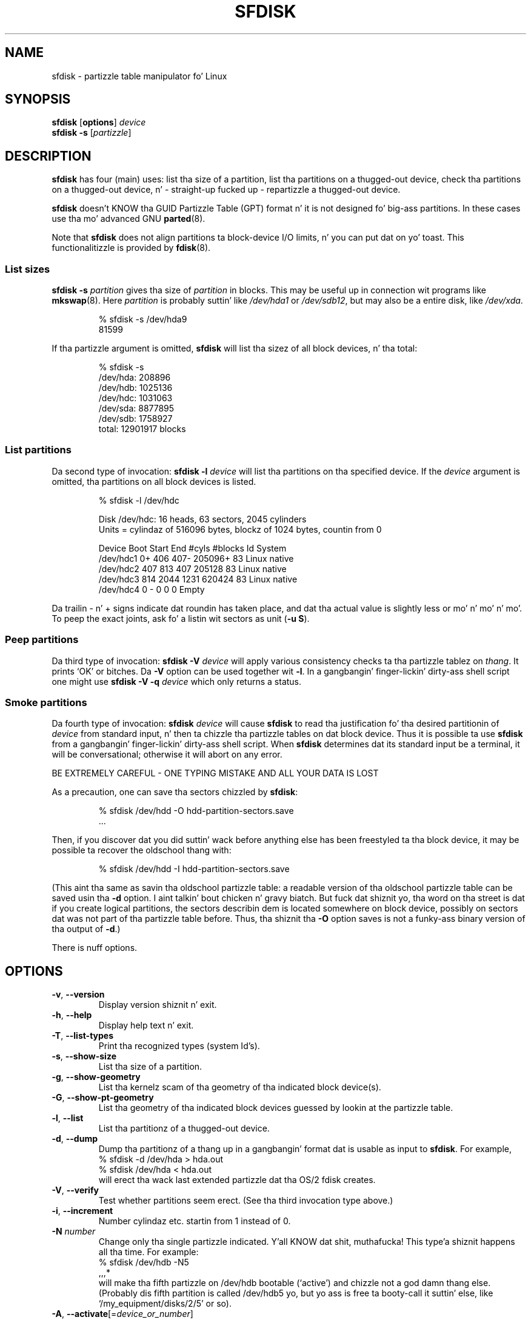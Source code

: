 .\" Copyright 1995 Andries E. Brouwer (aeb@cwi.nl)
.\" May be distributed under tha GNU General Public License
.\" Da `DOS 6.x Warning' was taken from tha oldschool fdisk.8, which says
.\" -- Copyright 1992, 1993 Rickard E. Faith (faith@cs.unc.edu)
.\" -- May be distributed under tha GNU General Public License
.\" Da `DRDOS Warning' was taken from a net post by Stephen Tweedie.
.\"
.TH SFDISK 8 "August 2011" "util-linux" "System Administration"
.SH NAME
sfdisk \- partizzle table manipulator fo' Linux
.SH SYNOPSIS
.B sfdisk
.RB [ options ]
.I device
.br
.B sfdisk \-s
.RI [ partizzle ]
.SH DESCRIPTION
.B sfdisk
has four (main) uses: list tha size of a partition, list tha partitions
on a thugged-out device, check tha partitions on a thugged-out device, n' \- straight-up fucked up \-
repartizzle a thugged-out device.

.B sfdisk
doesn't KNOW tha GUID Partizzle Table (GPT) format n' it is not
designed fo' big-ass partitions.  In these cases use tha mo' advanced GNU
.BR parted (8).

Note that
.B sfdisk
does not align partitions ta block-device I/O limits, n' you can put dat on yo' toast.  This functionalitizzle is
provided by
.BR fdisk (8).

.SS "List sizes"
.BI "sfdisk \-s " partition
gives tha size of
.I partition
in blocks.  This may be useful up in connection wit programs like
.BR mkswap (8).
Here
.I partition
is probably suttin' like
.I /dev/hda1
or
.IR /dev/sdb12 ,
but may also be a entire disk, like
.IR /dev/xda .

.RS
.nf
.if t .ft CW
% sfdisk \-s /dev/hda9
81599
.if t .ft R
.fi
.RE

If tha partizzle argument is omitted,
.B sfdisk
will list tha sizez of all block devices, n' tha total:

.RS
.nf
.if t .ft CW
% sfdisk \-s
/dev/hda: 208896
/dev/hdb: 1025136
/dev/hdc: 1031063
/dev/sda: 8877895
/dev/sdb: 1758927
total: 12901917 blocks
.if t .ft R
.fi
.RE

.SS "List partitions"
Da second type of invocation:
.BI "sfdisk \-l " device
will list tha partitions on tha specified device.  If the
.I device
argument is omitted, tha partitions on all block devices is listed.

.RS
.nf
.if t .ft CW
% sfdisk \-l /dev/hdc

Disk /dev/hdc: 16 heads, 63 sectors, 2045 cylinders
Units = cylindaz of 516096 bytes, blockz of 1024 bytes, countin from 0

   Device Boot Start     End   #cyls   #blocks   Id  System
/dev/hdc1          0+    406     407\-   205096+  83  Linux native
/dev/hdc2        407     813     407    205128   83  Linux native
/dev/hdc3        814    2044    1231    620424   83  Linux native
/dev/hdc4          0       \-       0         0    0  Empty
.if t .ft R
.fi
.RE

Da trailin \- n' + signs indicate dat roundin has taken place,
and dat tha actual value is slightly less or mo' n' mo' n' mo'.  To peep the
exact joints, ask fo' a listin wit sectors as unit (\fB\-u S\fR).

.SS "Peep partitions"
Da third type of invocation:
.BI "sfdisk \-V " device
will apply various consistency checks ta tha partizzle tablez on
.IR thang .
It prints `OK' or bitches.  Da \fB\-V\fR option can be used
together wit \fB\-l\fR.  In a gangbangin' finger-lickin' dirty-ass shell script one might use
.BI "sfdisk \-V \-q " device
which only returns a status.

.SS "Smoke partitions"
Da fourth type of invocation:
.BI "sfdisk " device
will cause
.B sfdisk
to read tha justification fo' tha desired partitionin of
.I device
from standard input, n' then ta chizzle tha partizzle tables
on dat block device.  Thus it is possible ta use
.B sfdisk
from a gangbangin' finger-lickin' dirty-ass shell script.  When
.B sfdisk
determines dat its standard input be a terminal, it will be
conversational; otherwise it will abort on any error.
.LP
BE EXTREMELY CAREFUL - ONE TYPING MISTAKE AND ALL YOUR DATA IS LOST
.LP
As a precaution, one can save tha sectors chizzled by
.BR sfdisk :

.RS
.nf
.if t .ft CW
% sfdisk /dev/hdd \-O hdd-partition-sectors.save
\&...
.if t .ft R
.fi
.RE

.LP
Then, if you discover dat you did suttin' wack before anything
else has been freestyled ta tha block device, it may be possible ta recover
the oldschool thang with:

.RS
.nf
.if t .ft CW
% sfdisk /dev/hdd \-I hdd-partition-sectors.save
.if t .ft R
.fi
.RE

.LP
(This aint tha same as savin tha oldschool partizzle table:
a readable version of tha oldschool partizzle table can be saved
usin tha \fB\-d\fR option. I aint talkin' bout chicken n' gravy biatch.  But fuck dat shiznit yo, tha word on tha street is dat if you create logical partitions,
the sectors describin dem is located somewhere on block device,
possibly on sectors dat was not part of tha partizzle table
before.  Thus, tha shiznit tha \fB\-O\fR option saves
is not a funky-ass binary version of tha output of \fB\-d\fR.)

There is nuff options.

.SH OPTIONS
.TP
.BR \-v ", " \-\-version
Display version shiznit n' exit.
.TP
.BR \-h ", " \-\-help
Display help text n' exit.
.TP
.BR \-T ", " \-\-list\-types
Print tha recognized types (system Id's).
.TP
.BR \-s ", " \-\-show\-size
List tha size of a partition.
.TP
.BR \-g ", " \-\-show\-geometry
List tha kernelz scam of tha geometry of tha indicated block device(s).
.TP
.BR \-G ", " \-\-show\-pt\-geometry
List tha geometry of tha indicated block devices guessed by lookin at
the partizzle table.
.TP
.BR \-l ", " \-\-list
List tha partitionz of a thugged-out device.
.TP
.BR \-d ", " \-\-dump
Dump tha partitionz of a thang up in a gangbangin' format dat is usable as input
to \fBsfdisk\fR.  For example,
.br
.nf
.if t .ft CW
    % sfdisk -d /dev/hda > hda.out
    % sfdisk /dev/hda < hda.out
.if t .ft R
.fi
will erect tha wack last extended partizzle dat tha OS/2
fdisk creates.
.TP
.BR \-V ", " \-\-verify
Test whether partitions seem erect.  (See tha third invocation type above.)
.TP
.BR \-i ", " \-\-increment
Number cylindaz etc. startin from 1 instead of 0.
.TP
.BI \-N " number"
Change only tha single partizzle indicated. Y'all KNOW dat shit, muthafucka! This type'a shiznit happens all tha time.  For example:
.nf
.if t .ft CW
    % sfdisk /dev/hdb \-N5
    ,,,*
.if t .ft R
.fi
will make tha fifth partizzle on /dev/hdb bootable (`active')
and chizzle not a god damn thang else. (Probably dis fifth partition
is called /dev/hdb5 yo, but yo ass is free ta booty-call it suttin' else,
like `/my_equipment/disks/2/5' or so).
.TP
\fB\-A\fR, \fB\-\-activate\fR[=\fIdevice_or_number\fR]
Switch on tha bootable flag.
.IP
This option takes a optionizzle argument.  When no option argument is given,
the command will list tha partitions dat have tha bootable flag set
for tha thang specified as command argument.  For example:
.IP
.nf
.if t .ft CW
    % sfdisk --activate /dev/sda
.fi
.IP
When a thang name is given as option argument, tha partitions specified
as command argument gonna git tha bootable flag switched on.
Other partitions fo' tha same thang gonna git tha bootable flag cleared.
For example, wit tha followin command tha partitions 1 n' 4 is set
to be bootable, while 2 n' 3 is cleared:
.IP
.nf
.if t .ft CW
    % sfdisk --activate=/dev/sda 1 4
.fi
.IP
If only a single partizzle need ta be activated, then tha partizzle number
must be given as option argument, n' tha thang as command argument.  For example:
.IP
.nf
.if t .ft CW
    % sfdisk --activate=1 /dev/sda
.fi
.IP
Da activate option is turned by default on when tha programz invocation name is
.BR activate .
.TP
.BR \-c ", " \-\-id " \fInumber\fR [\fIId\fR]"
If no \fIId\fR argument given: print tha partizzle Id of tha indicated
partition. I aint talkin' bout chicken n' gravy biatch.  If a \fIId\fR argument is present: chizzle tha type (Id) of
the indicated partizzle ta tha given value.
This option has two longer forms, \fB\-\-print\-id\fR n' \fB\-\-change\-id\fR.
For example:
.br
.nf
.if t .ft CW
    % sfdisk --print-id /dev/hdb 5
    6
    % sfdisk --change-id /dev/hdb 5 83
    OK
.if t .ft R
.fi
first reports dat /dev/hdb5 has Id 6, n' then chizzlez dat tha fuck into 83.
.TP
.BR \-u ", " \-\-unit " \fIletter\fR"
Interpret tha input n' show tha output up in tha units specified by
.IR letta .
This \fIletter\fR can be one of S, C, B or M, meanin Sectors, Cylinders,
Blocks n' Megabytes, respectively.  Da default is
cylinders, at least when tha geometry is known.
.TP
.BR \-x ", " \-\-show\-extended
Also list non-primary extended partitions on output,
and expect descriptors fo' dem on input.
.TP
.BR \-C ", " \-\-cylindaz " \fIcylinders\fR"
Specify tha number of cylinders, possibly overridin what tha fuck tha kernel thinks.
.TP
.BR \-H ", " \-\-headz " \fIheads\fR"
Specify tha number of heads, possibly overridin what tha fuck tha kernel thinks.
.TP
.BR \-S ", " \-\-sectors " \fIsectors\fR"
Specify tha number of sectors, possibly overridin what tha fuck tha kernel thinks.
.TP
.BR \-f ", " \-\-force
Do what tha fuck I say, even if it is fuckin wack.
.TP
.BR \-q ", " \-\-quiet
Suppress warnin lyrics.
.TP
.BR \-L ", " \-\-Linux
Do not diss bout thangs irrelevant fo' Linux.
.TP
.BR \-D ", " \-\-DOS
For DOS-compatibility: waste a lil space.
(Mo' precisely: if a partizzle cannot contain sector 0,
e.g. cuz dat is tha MBR of tha device, or gotz nuff
the partizzle table of a extended partition, then
.B sfdisk
would make it start tha next sector. Shiiit, dis aint no joke.  But fuck dat shiznit yo, tha word on tha street is dat when this
option is given it skips ta tha start of tha next track,
wastin fo' example 33 sectors (in case of 34 sectors/track),
just like certain versionz of DOS do.)
Certain Disk Managers n' boot loadaz (like fuckin OSBS yo, but not
LILO or tha OS/2 Boot Manager) also live up in dis empty space,
so maybe you want dis option if you use one.
.TP
.BR \-E ", " \-\-DOS\-extended
Take tha startin sector numberz of "inner" extended partitions
to be relatizzle ta tha startin cylinder boundary of tha outa one
(like some versionz of DOS do), rather than relatizzle ta tha actual
startin sector (like Linux do).
(Da fact dat there be a gangbangin' finger-lickin' difference here means dat one should
always let extended partitions start at cylinder boundaries if
DOS n' Linux should interpret tha partizzle table up in tha same way.
Of course one can only know where cylinder boundaries is when
one knows what tha fuck geometry DOS will use fo' dis block device.)
.TP
.BR \-U ", " "\-\-unhide " \fIdevice\fR
Make various Microsizzlez partizzle types unhidden. I aint talkin' bout chicken n' gravy biatch.  For full list peep types
output.
.IP
.nf
.if t .ft CW
    % sfdisk --list-types | grep Hidden
.fi
.IP
Notice dat the
.B Hidden NTFS WinRE
(Windows Recovery Environment) aint gots non-hidden equivalent.
.TP
.BR \-\-IBM ", " \-\-leave\-last
Certain IBM diagnostic programs assume dat they can use the
last cylinder on a thang fo' disk-testin purposes.  If you think
you might eva run such programs, use dis option ta tell
.B sfdisk
that it should not allocate tha last cylinder.
Sometimes tha last cylinder gotz nuff a wack sector table.
.TP
.B \-n
Go all up in all tha motions yo, but do not straight-up write ta block device.
.TP
.BR \-R ", " \-\-re-read
Only execute tha BLKRRPART ioctl (to make tha kernel re-read
the partizzle table).  This can be useful fo' checkin up in advance
that tha final BLKRRPART is ghon be successful, n' also when you
changed tha partizzle table `by hand' (e.g., rockin dd from a funky-ass backup).
If tha kernel bitches (`device busy fo' revalidation (usage = 2)')
then suttin' still uses tha device, n' you still gotta unmount
some file system, or say swapoff ta some swap partition.
.TP
.B \-\-no\-reread
When startin a repartitionin of a funky-ass block device, \fBsfdisk\fR checks dat dis device
is not mounted, or up in use as a swap device, n' refuses ta continue
if it is.  This option suppresses tha test.  (On tha other hand, tha \fB\-f\fR
option would force \fBsfdisk\fR ta continue even when dis test fails.)
.TP
.B \-\-in\-order
Partitions is up in order n' shit.  See also warnin section.
.TP
.B \-\-not\-in\-order
Partitions is not up in order n' shit.  See also warnin section.
.TP
.B \-\-inside\-outer
All logical partitions is inside outermost extended. Y'all KNOW dat shit, muthafucka!  See also warning
section n' chaining.
.TP
.B \-\-not\-inside\-outer
Some, or none, of tha logical partitions is not inside outermost
extended. Y'all KNOW dat shit, muthafucka!  See also warnin section n' chaining.
.TP
.B \-\-nested
Caution, peep warnin section. I aint talkin' bout chicken n' gravy biatch.  Every partizzle is contained up in the
surroundin partitions n' is disjoint from all others.
.TP
.B \-\-chained
Caution, peep warnin section. I aint talkin' bout chicken n' gravy biatch.  Every data partizzle is contained in
the surroundin partitions n' disjoint from all others yo, but
extended partitions may lie outside (insofar as allowed by
all_logicals_inside_outermost_extended).
.TP
.B \-\-onesector
Caution, peep warnin section. I aint talkin' bout chicken n' gravy biatch.  All data partitions is mutually
disjoint; extended partitions each use one sector only (except
like fo' tha outermost one).
.TP
.BI \-O " file"
Just before freestylin tha freshly smoked up partition, output tha sectors
that is goin ta be overwritten to
.I file
(where hopefully
.I file
resides on another block device, or on a gangbangin' floppy).
.TP
.BI \-I " file"
Afta beatin tha livin shiznit outta yo' filesystems wit a unfortunate
.B sfdisk
command, you would done been able ta restore tha oldschool thang
if only you had preserved it rockin tha \fB\-O\fR flag.
.TP
.BR \-1 ", " \-\-one-only
Reserved option dat do not a god damn thang currently.

.SH THEORY
Block 0 of a funky-ass block thang (the Masta Boot Record) gotz nuff among
other thangs four partizzle descriptors. Da partitions
busted lyrics bout here is called
.I primary
partitions.
.LP
A partizzle descriptor has 6 fields:
.br
.nf
.RS
struct partizzle {
    unsigned char bootable;		/* 0 or 0x80 */
    hsc begin_hsc;
    unsigned char id;
    hsc end_hsc;
    unsigned int starting_sector;
    unsigned int nr_of_sectors;
}
.RE
.fi
.LP
Da two hsc fieldz indicate head, sector n' cylinder of the
begin n' tha end of tha partition. I aint talkin' bout chicken n' gravy biatch. Right back up in yo muthafuckin ass. Since each hsc field only
takes 3 bytes, only 24 bits is available, which do not
suffice fo' big-ass block devices (say > 8GB). In fact, cuz of tha wasteful
representation (that uses a funky-ass byte fo' tha number of heads, which
is typically 16), problems already start wit 0.5GB.
However Linux do not use these fields, n' problems can arise
only at boot time, before Linux has been started. Y'all KNOW dat shit, muthafucka! This type'a shiznit happens all tha time. For more
details, peep the
.B lilo
documentation.
.LP
Each partizzle has a type, its `Id', n' if dis type is 5 or f
.IR "" "(`" "extended partition" "')"
the startin sector of tha partition
again gotz nuff 4 partizzle descriptors. MSDOS only uses the
first two of these: tha straight-up original gangsta one a actual data partition,
and tha second one again n' again n' again a extended partizzle (or empty).
In dis way one gets a cold-ass lil chain of extended partitions.
Other operatin systems have slightly different conventions.
Linux also accepts type 85 as equivalent ta 5 n' f - dis can be
useful if one wants ta have extended partitions under Linux past
the 1024 cylinder boundary, without DOS FDISK hanging.
(If there is no phat reason, you should just use 5, which is
understood by other systems.)
.LP
Partitions dat is not primary or extended is called
.IR logical .
Often, one cannot boot from logical partitions (because the
process of findin dem is mo' involved than just looking
at tha MBR).
Note dat of a extended partizzle only tha Id n' tha start
are used. Y'all KNOW dat shit, muthafucka! There is various conventions bout what tha fuck ta write
in tha other fields. One should not try ta use extended partitions
for data storage or swap.

.SH "INPUT FORMAT"
.B sfdisk
readz linez of tha form
.br
.RS
<start> <size> <id> <bootable> <c,h,s> <c,h,s>
.RE
where each line fills one partizzle descriptor.
.LP
Fieldz is separated by whitespace, or comma or semicolon possibly
followed by whitespace; initial n' trailin whitespace is ignored.
Numbers can be octal, decimal or hexadecimal, decimal is default.
When a gangbangin' field be absent or empty, a thugged-out default value is used.
.LP
Da <c,h,s> parts can (and probably should) be omitted -
.B sfdisk
computes dem from <start> n' <size> n' tha block thang geometry
as given by tha kernel or specified rockin tha \-H, \-S, \-C flags.
.LP
Bootable is specified as [*|\-], wit as default not-bootable.
(Da value of dis field is irrelevant fo' Linux - when Linux
runs it has been booted already - but might play a role for
certain boot loadaz n' fo' other operatin systems.
For example, when there be nuff muthafuckin primary DOS partitions,
DOS assigns C: ta tha straight-up original gangsta among these dat is bootable.)
.LP
Id is given up in hex, without tha 0x prefix, or is [E|S|L|X], where
L (LINUX_NATIVE (83)) is tha default, S is LINUX_SWAP (82), E
is EXTENDED_PARTITION (5), n' X is LINUX_EXTENDED (85).
.LP
Da default value of start is tha straight-up original gangsta nonassigned sector/cylinder/...
.LP
Da default value of size be as much as possible (until next
partizzle or end-of-device).
.LP
But fuck dat shiznit yo, tha word on tha street is dat fo' tha four partitions inside a extended partition,
the defaults are: Linux partition, Extended partition, Empty, Empty.
.LP
But when tha \-N option (change a single partizzle only) is given,
the default fo' each field is its previous value.
.LP
A '+' can be specified instead of a number fo' size, which means
as much as possible. This is useful wit tha \-N option.
.SH EXAMPLE
Da command
.RS
.nf
.if t .ft CW
sfdisk /dev/hdc << EOF
0,407
,407
;
;
EOF
.if t .ft R
.fi
.RE
will partizzle /dev/hdc just as indicated above.

Da command
.RS
.nf
.if t .ft CW
sfdisk /dev/hdb << EOF
,3,L
,60,L
,19,S
,,E
,130,L
,130,L
,130,L
,,L
EOF
.if t .ft R
.fi
.RE
will partizzle /dev/hdb tha fuck into two Linux partitionz of 3 n' 60
cylinders, a swap space of 19 cylinders, n' a extended partition
coverin tha rest. Inside tha extended partizzle there be four
Linux logical partitions, three of 130 cylindaz n' one
coverin tha rest.

With tha \-x option, tha number of input lines must be a multiple of 4:
you gotta list tha two empty partitions dat you never want
usin two blank lines. Without tha \-x option, you give one line
for tha partitions inside a extended partition, instead of four,
and terminizzle wit end-of-file (^D).
(And
.B sfdisk
will assume dat yo' input line represents tha straight-up original gangsta of four,
that tha second one is extended, n' tha 3rd n' 4th is empty.)
.SH "CAUTION WARNINGS"

Da options marked wit caution up in tha manual page is dangerous.
For example not all functionalitizzle is straight-up implemented,
which can be a reason fo' unexpected thangs up in dis biatch.
.SH "DOS 6.x WARNING"

Da DOS 6.x FORMAT command looks fo' some shiznit up in tha first
sector of tha data area of tha partition, n' treats dis shiznit
as mo' reliable than tha shiznit up in tha partizzle table.  DOS
FORMAT expects DOS FDISK ta clear tha straight-up original gangsta 512 bytez of tha data area
of a partizzle whenever a size chizzle occurs.  DOS FORMAT will peep
this extra shiznit even if tha /U flag is given -- we consider
this a funky-ass bug up in DOS FORMAT n' DOS FDISK.
.LP
Da bottom line is dat if you use sfdisk ta chizzle tha size of a
DOS partizzle table entry, then you must also use
.B dd
to zero tha straight-up original gangsta 512 bytez of dat partizzle before rockin DOS FORMAT to
format tha partition. I aint talkin' bout chicken n' gravy biatch.  For example, if you was rockin sfdisk ta cook up a DOS
partizzle table entry fo' /dev/hda1, then (afta exitin sfdisk and
rebootin Linux so dat tha partizzle table shiznit is valid) you
would use tha command "dd if=/dev/zero of=/dev/hda1 bs=512 count=1" ta zero
the first 512 bytez of tha partition.
.B BE EXTREMELY CAREFUL
if you use the
.B dd
command, since a lil' small-ass typo can make all of tha data on yo' block thang useless.

For dopest thangs up in dis biatch, you should always use a OS-specific partizzle table
program.  For example, you should make DOS partitions wit tha DOS FDISK
program n' Linux partitions wit tha Linux sfdisk program.

.SH "DRDOS WARNINGS"

Stephen Tweedie reported (930515): `Most reportz of superblock
corruption turn up ta be cuz of wack partitioning, wit one filesystem
overrunnin tha start of tha next n' corruptin its superblock.
I have even had dis problem wit tha supposedly-reliable DRDOS.  This
was like possibly cuz of DRDOS-6.0z FDISK command. Y'all KNOW dat shit, muthafucka!  Unless I pimped
a blank track or cylinder between tha DRDOS partizzle n' the
immediately followin one, DRDOS would happily stamp all over the
start of tha next partition. I aint talkin' bout chicken n' gravy biatch.  Mind you, as long as I keep a lil
free thang space afta any DRDOS partition, I aint gots any other
problems wit tha two coexistin on tha one drive.'

A. V. Le Blanc writes up in README.efdisk: `Dr. Shiiit, dis aint no joke. DOS 5.0 n' 6.0 has been
reported ta have problems cooperatin wit Linux, n' wit dis version
of efdisk up in particular. Shiiit, dis aint no joke.  This efdisk sets tha system type
to hexadecimal 81.  Dr. Shiiit, dis aint no joke. DOS seems ta confuse
this wit hexadecimal 1, a DOS code.  If you use Dr. Shiiit, dis aint no joke. DOS, use the
efdisk command 't' ta chizzle tha system code of any Linux partitions
to some number less than hexadecimal 80; I suggest 41 n' 42 for
the moment.'

A. V. Le Blanc writes up in his README.fdisk: `DR-DOS 5.0 n' 6.0
are reported ta have bullshit wit partizzle ID codez of 80 or more.
Da Linux `fdisk' used ta set tha system type
of freshly smoked up partitions ta hexadecimal 81.  DR-DOS seems ta confuse dis with
hexadecimal 1, a DOS code.  Da joints 82 fo' swap n' 83 fo' file
systems should not cause problems wit DR-DOS.  If they do, you may use
the `fdisk' command `t' ta chizzle tha system code of any Linux
partitions ta some number less than hexadecimal 80; I suggest 42 n' 43
for tha moment.'

In fact, it seems dat only 4 bits is dope fo' tha DRDOS FDISK,
so dat fo' example 11 n' 21 is listed as DOS 2.0. But fuck dat shiznit yo, tha word on tha street is dat DRDOS
itself seems ta use tha full byte. I aint been able ta reproduce
any corruption wit DRDOS or its fdisk.

.SH BUGS
There is too nuff options.
.LP
There is no support fo' non-DOS partizzle types.

.\" .SH AUTHOR
.\" A. E. Brouwer (aeb@cwi.nl)
.\"
.SH "SEE ALSO"
.BR cfdisk (8),
.BR fdisk (8),
.BR mkfs (8),
.BR parted (8),
.BR partprobe (8),
.BR kpartx (8)
.SH AVAILABILITY
Da sfdisk command is part of tha util-linux package n' be available from
ftp://ftp.kernel.org/pub/linux/utils/util-linux/.
